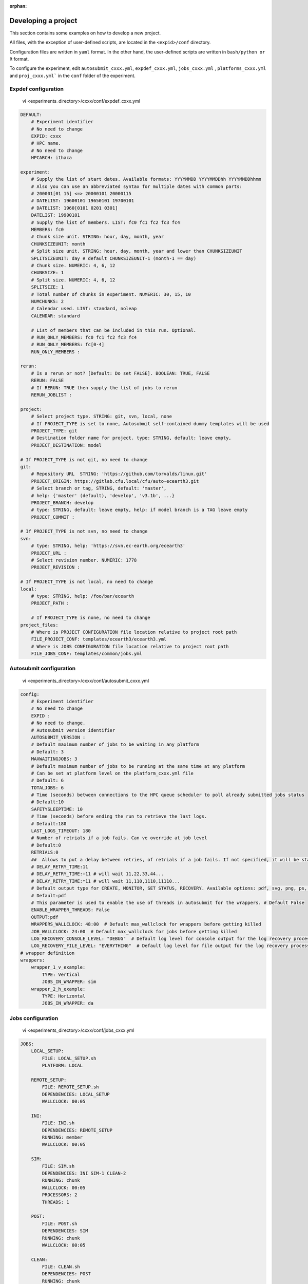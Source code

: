 :orphan:

.. _develproject:

====================
Developing a project
====================

This section contains some examples on how to develop a new project.

All files, with the exception of user-defined scripts, are located in the ``<expid>/conf`` directory.

Configuration files are written in ``yaml`` format. In the other hand, the user-defined scripts are written in ``bash/python or R`` format.

To configure the experiment, edit ``autosubmit_cxxx.yml``, ``expdef_cxxx.yml``, ``jobs_cxxx.yml`` , ``platforms_cxxx.yml`` and ``proj_cxxx.yml``` in the ``conf`` folder of the experiment.

Expdef configuration
====================

    vi <experiments_directory>/cxxx/conf/expdef_cxxx.yml

.. code-block:: yaml

    DEFAULT:
        # Experiment identifier
        # No need to change
        EXPID: cxxx
        # HPC name.
        # No need to change
        HPCARCH: ithaca

    experiment:
        # Supply the list of start dates. Available formats: YYYYMMDD YYYYMMDDhh YYYYMMDDhhmm
        # Also you can use an abbreviated syntax for multiple dates with common parts:
        # 200001[01 15] <=> 20000101 20000115
        # DATELIST: 19600101 19650101 19700101
        # DATELIST: 1960[0101 0201 0301]
        DATELIST: 19900101
        # Supply the list of members. LIST: fc0 fc1 fc2 fc3 fc4
        MEMBERS: fc0
        # Chunk size unit. STRING: hour, day, month, year
        CHUNKSIZEUNIT: month
        # Split size unit. STRING: hour, day, month, year and lower than CHUNKSIZEUNIT
        SPLITSIZEUNIT: day # default CHUNKSIZEUNIT-1 (month-1 == day)
        # Chunk size. NUMERIC: 4, 6, 12
        CHUNKSIZE: 1
        # Split size. NUMERIC: 4, 6, 12
        SPLITSIZE: 1
        # Total number of chunks in experiment. NUMERIC: 30, 15, 10
        NUMCHUNKS: 2
        # Calendar used. LIST: standard, noleap
        CALENDAR: standard

        # List of members that can be included in this run. Optional.
        # RUN_ONLY_MEMBERS: fc0 fc1 fc2 fc3 fc4
        # RUN_ONLY_MEMBERS: fc[0-4]
        RUN_ONLY_MEMBERS :

    rerun:
        # Is a rerun or not? [Default: Do set FALSE]. BOOLEAN: TRUE, FALSE
        RERUN: FALSE
        # If RERUN: TRUE then supply the list of jobs to rerun
        RERUN_JOBLIST :

    project:
        # Select project type. STRING: git, svn, local, none
        # If PROJECT_TYPE is set to none, Autosubmit self-contained dummy templates will be used
        PROJECT_TYPE: git
        # Destination folder name for project. type: STRING, default: leave empty,
        PROJECT_DESTINATION: model

    # If PROJECT_TYPE is not git, no need to change
    git:
        # Repository URL  STRING: 'https://github.com/torvalds/linux.git'
        PROJECT_ORIGIN: https://gitlab.cfu.local/cfu/auto-ecearth3.git
        # Select branch or tag, STRING, default: 'master',
        # help: {'master' (default), 'develop', 'v3.1b', ...}
        PROJECT_BRANCH: develop
        # type: STRING, default: leave empty, help: if model branch is a TAG leave empty
        PROJECT_COMMIT :

    # If PROJECT_TYPE is not svn, no need to change
    svn:
        # type: STRING, help: 'https://svn.ec-earth.org/ecearth3'
        PROJECT_URL :
        # Select revision number. NUMERIC: 1778
        PROJECT_REVISION :

    # If PROJECT_TYPE is not local, no need to change
    local:
        # type: STRING, help: /foo/bar/ecearth
        PROJECT_PATH :

        # If PROJECT_TYPE is none, no need to change
    project_files:
        # Where is PROJECT CONFIGURATION file location relative to project root path
        FILE_PROJECT_CONF: templates/ecearth3/ecearth3.yml
        # Where is JOBS CONFIGURATION file location relative to project root path
        FILE_JOBS_CONF: templates/common/jobs.yml

Autosubmit configuration
========================

    vi <experiments_directory>/cxxx/conf/autosubmit_cxxx.yml

.. code-block:: yaml

    config:
        # Experiment identifier
        # No need to change
        EXPID :
        # No need to change.
        # Autosubmit version identifier
        AUTOSUBMIT_VERSION :
        # Default maximum number of jobs to be waiting in any platform
        # Default: 3
        MAXWAITINGJOBS: 3
        # Default maximum number of jobs to be running at the same time at any platform
        # Can be set at platform level on the platform_cxxx.yml file
        # Default: 6
        TOTALJOBS: 6
        # Time (seconds) between connections to the HPC queue scheduler to poll already submitted jobs status
        # Default:10
        SAFETYSLEEPTIME: 10
        # Time (seconds) before ending the run to retrieve the last logs.
        # Default:180
        LAST_LOGS_TIMEOUT: 180
        # Number of retrials if a job fails. Can ve override at job level
        # Default:0
        RETRIALS:0
        ##  Allows to put a delay between retries, of retrials if a job fails. If not specified, it will be static
        # DELAY_RETRY_TIME:11
        # DELAY_RETRY_TIME:+11 # will wait 11,22,33,44...
        # DELAY_RETRY_TIME:*11 # will wait 11,110,1110,11110...
        # Default output type for CREATE, MONITOR, SET STATUS, RECOVERY. Available options: pdf, svg, png, ps, txt
        # Default:pdf
        # This parameter is used to enable the use of threads in autosubmit for the wrappers. # Default False
        ENABLE_WRAPPER_THREADS: False
        OUTPUT:pdf
        WRAPPERS_WALLCLOCK: 48:00  # Default max_wallclock for wrappers before getting killed
        JOB_WALLCLOCK: 24:00  # Default max_wallclock for jobs before getting killed
        LOG_RECOVERY_CONSOLE_LEVEL: "DEBUG"  # Default log level for console output for the log recovery process.
        LOG_RECOVERY_FILE_LEVEL: "EVERYTHING"  # Default log level for file output for the log recovery process.
    # wrapper definition
    wrappers:
        wrapper_1_v_example:
            TYPE: Vertical
            JOBS_IN_WRAPPER: sim
        wrapper_2_h_example:
            TYPE: Horizontal
            JOBS_IN_WRAPPER: da

Jobs configuration
==================

    vi <experiments_directory>/cxxx/conf/jobs_cxxx.yml

.. code-block:: yaml

    JOBS:
        LOCAL_SETUP:
            FILE: LOCAL_SETUP.sh
            PLATFORM: LOCAL

        REMOTE_SETUP:
            FILE: REMOTE_SETUP.sh
            DEPENDENCIES: LOCAL_SETUP
            WALLCLOCK: 00:05

        INI:
            FILE: INI.sh
            DEPENDENCIES: REMOTE_SETUP
            RUNNING: member
            WALLCLOCK: 00:05

        SIM:
            FILE: SIM.sh
            DEPENDENCIES: INI SIM-1 CLEAN-2
            RUNNING: chunk
            WALLCLOCK: 00:05
            PROCESSORS: 2
            THREADS: 1

        POST:
            FILE: POST.sh
            DEPENDENCIES: SIM
            RUNNING: chunk
            WALLCLOCK: 00:05

        CLEAN:
            FILE: CLEAN.sh
            DEPENDENCIES: POST
            RUNNING: chunk
            WALLCLOCK: 00:05

        TRANSFER:
            FILE: TRANSFER.sh
            PLATFORM: LOCAL
            DEPENDENCIES: CLEAN
            RUNNING: member

Platform configuration
======================

    vi <experiments_directory>/cxxx/conf/platforms_cxxx.yml

.. code-block:: yaml


    PLATFORMS:
        # Example platform with all options specified
        ## Platform name
        # PLATFORM:
        ## Queue type. Options: PS, ecaccess, SLURM
        # TYPE:
        ## Version of queue manager to use. Needed only in ecaccess (options: pbs, loadleveler)
        # VERSION:
        ## Hostname of the HPC
        # HOST:
        ## Project for the machine scheduler
        # PROJECT:
        ## Budget account for the machine scheduler. If omitted, takes the value defined in PROJECT
        # BUDGET:
        ## Option to add project name to host. This is required for some HPCs
        # ADD_PROJECT_TO_HOST: False
        ## User for the machine scheduler
        # USER:
        ## Path to the scratch directory for the machine
        # SCRATCH_DIR: /scratch
        ## If true, autosubmit test command can use this queue as a main queue. Defaults to false
        # TEST_SUITE: False
        ## If given, autosubmit will add jobs to the given queue
        # QUEUE:
        ## If specified, autosubmit will run jobs with only one processor in the specified platform.
        # SERIAL_PLATFORM: SERIAL_PLATFORM_NAME
        ## If specified, autosubmit will run jobs with only one processor in the specified queue.
        ## Autosubmit will ignore this configuration if SERIAL_PLATFORM is provided
        # SERIAL_QUEUE: SERIAL_QUEUE_NAME
        ## Default number of processors per node to be used in jobs
        # PROCESSORS_PER_NODE:
        ## Default Maximum number of jobs to be waiting in any platform queue
        ## Default: 3
        # MAX_WAITING_JOBS: 3
        ## Default maximum number of jobs to be running at the same time at the platform.
        ## Applies at platform level. Considers QUEUEING + RUNNING jobs.
        ## Ideal for configurations where some remote platform has a low upper limit of allowed jobs per user at the same time.
        ## Default: 6
        # TOTAL_JOBS: 6


Proj configuration
==================

After filling the experiment configuration and prompt ``autosubmit create cxxx -np`` create, user can go into ``proj`` which has a copy of the model.

The experiment project contains the scripts specified in ``jobs_cxxx.yml`` and a copy of model source code and data specified in ``expdef_xxxx.yml``.

To configure experiment project parameters for the experiment, edit ``proj_cxxx.yml``.

*proj_cxxx.yml* contains:
    - The project dependant experiment variables that Autosubmit will substitute in the scripts to be run.

.. warning:: The ``proj_xxxx.yml`` has to be defined in INI style so it should has section headers. At least one.

Example:
::

    vi <experiments_directory>/cxxx/conf/proj_cxxx.yml

.. code-block:: yaml

    common:
        # No need to change.
        MODEL: ecearth
        # No need to change.
        VERSION: v3.1
        # No need to change.
        TEMPLATE_NAME: ecearth3
        # Select the model output control class. STRING: Option
        # listed under the section: https://earth.bsc.es/wiki/doku.php?id=overview_outclasses
        OUTCLASS: specs
        # After transferring output at /cfunas/exp remove a copy available at permanent storage of HPC
        # [Default: Do set "TRUE"]. BOOLEAN: TRUE, FALSE
        MODEL_output_remove: TRUE
        # Activate cmorization [Default: leave empty]. BOOLEAN: TRUE, FALSE
        CMORIZATION: TRUE
        # Essential if cmorization is activated.
        # STRING:   (http://www.specs-fp7.eu/wiki/images/1/1c/SPECS_standard_output.pdf)
        CMORFAMILY:
        # Supply the name of the experiment associated (if there is any) otherwise leave it empty.
        # STRING (with space): seasonal r1p1, seaiceinit r?p?
        ASSOCIATED_EXPERIMENT:
        # Essential if cmorization is activated (Forcing). STRING: Nat,Ant (Nat and Ant is a single option)
        FORCING:
        # Essential if cmorization is activated (Initialization description). STRING: N/A
        INIT_DESCR:
        # Essential if cmorization is activated (Physics description). STRING: N/A
        PHYS_DESCR:
        # Essential if cmorization is activated (Associated model). STRING: N/A
        ASSOC_MODEL:

    grid:
        # AGCM grid resolution, horizontal (truncation T) and vertical (levels L).
        # STRING: T159L62, T255L62, T255L91, T511L91, T799L62 (IFS)
        IFS_resolution: T511L91
        # OGCM grid resolution. STRING: ORCA1L46, ORCA1L75, ORCA025L46, ORCA025L75 (NEMO)
        NEMO_resolution: ORCA025L75

    oasis:
        # Coupler (OASIS) options.
        OASIS3: yes
        # Number of pseudo-parallel cores for coupler [Default: Do set "7"]. NUMERIC: 1, 7, 10
        OASIS_nproc: 7
        # Handling the creation of coupling fields dynamically [Default: Do set "TRUE"].
        # BOOLEAN: TRUE, FALSE
        OASIS_flds: TRUE

    ifs:
        # Atmospheric initial conditions ready to be used.
        # STRING: ID found here: https://earth.bsc.es/wiki/doku.php?id=initial_conditions:atmospheric
        ATM_ini:
        # A different IC member per EXPID member ["PERT"] or which common IC member
        # for all EXPID members ["fc0" / "fc1"]. String: PERT/fc0/fc1...
        ATM_ini_member:
        # Set timestep (in sec) w.r.t resolution.
        # NUMERIC: 3600 (T159), 2700 (T255), 900 (T511), 720 (T799)
        IFS_timestep: 900
        # Number of parallel cores for AGCM component. NUMERIC: 28, 100
        IFS_nproc: 640
        # Coupling frequency (in hours) [Default: Do set "3"]. NUMERIC: 3, 6
        RUN_coupFreq: 3
        # Post-processing frequency (in hours) [Default: Do set "6"]. NUMERIC: 3, 6
        NFRP: 6
        # [Default: Do set "TRUE"]. BOOLEAN: TRUE, FALSE
        LCMIP5: TRUE
        # Choose RCP value [Default: Do set "2"]. NUMERIC: 0, 1=3-PD, 2=4.5, 3=6, 4=8.5
        NRCP: 0
        # [Default: Do set "TRUE"]. BOOLEAN: TRUE, FALSE
        LHVOLCA: TRUE
        # [Default: Do set "0"]. NUMERIC: 1850, 2005
        NFIXYR: 0
        # Save daily output or not [Default: Do set "FALSE"]. BOOLEAN: TRUE, FALSE
        SAVEDDA: FALSE
        # Save reduced daily output or not [Default: Do set "FALSE"]. BOOLEAN: TRUE, FALSE
        ATM_REDUCED_OUTPUT: FALSE
        # Store grib codes from SH files [User need to refer defined  ppt* files for the experiment]
        ATM_SH_CODES:
        # Store levels against "ATM_SH_CODES" e.g: level1,level2,level3, ...
        ATM_SH_LEVELS:
        # Store grib codes from GG files [User need to refer defined  ppt* files for the experiment]
        ATM_GG_CODES:
        # Store levels against "ATM_GG_CODES" (133.128, 246.128, 247.128, 248.128)
        # e.g: level1,level2,level3, ...
        ATM_GG_LEVELS:
        # SPPT stochastic physics active or not [Default: set "FALSE"]. BOOLEAN: TRUE, FALSE
        LSPPT: FALSE
        # Write the perturbation patterns for SPPT or not [Default: set "FALSE"].
        # BOOLEAN: TRUE, FALSE
        LWRITE_ARP:
        # Number of scales for SPPT [Default: set 3]. NUMERIC: 1, 2, 3
        NS_SPPT:
        # Standard deviations of each scale [Default: set 0.50,0.25,0.125]
        # NUMERIC values separated by ,
        SDEV_SPPT:
        # Decorrelation times (in seconds) for each scale [Default: set 2.16E4,2.592E5,2.592E6]
        # NUMERIC values separated by ,
        TAU_SPPT:
        # Decorrelation lengths (in meters) for each scale [Default: set 500.E3,1000.E3,2000.E3]
        # NUMERIC values separated by ,
        XLCOR_SPPT:
        # Clipping ratio (number of standard deviations) for SPPT [Default: set 2] NUMERIC
        XCLIP_SPPT:
        # Stratospheric tapering in SPPT [Default: set "TRUE"]. BOOLEAN: TRUE, FALSE
        LTAPER_SPPT:
        # Top of stratospheric tapering layer in Pa [Default: set to 50.E2] NUMERIC
        PTAPER_TOP:
        # Bottom of stratospheric tapering layer in Pa [Default: set to 100.E2] NUMERIC
        PTAPER_BOT:
        ## ATMOSPHERIC NUDGING PARAMETERS ##
        # Atmospheric nudging towards re-interpolated ERA-Interim data. BOOLEAN: TRUE, FALSE
        ATM_NUDGING: FALSE
        # Atmospheric nudging reference data experiment name. [T255L91: b0ir]
        ATM_refund:
        # Nudge vorticity. BOOLEAN: TRUE, FALSE
        NUD_VO:
        # Nudge divergence. BOOLEAN: TRUE, FALSE
        NUD_DI:
        # Nudge temperature. BOOLEAN: TRUE, FALSE
        NUD_TE:
        # Nudge specific humidity. BOOLEAN: TRUE, FALSE
        NUD_Q:
        # Nudge liquid water content. BOOLEAN: TRUE, FALSE
        NUD_QL:
        # Nudge ice water content. BOOLEAN: TRUE, FALSE
        NUD_QI:
        # Nudge cloud fraction. BOOLEAN: TRUE, FALSE
        NUD_QC:
        # Nudge log of surface pressure. BOOLEAN: TRUE, FALSE
        NUD_LP:
        # Relaxation coefficient for vorticity. NUMERIC in ]0,inf[;
        # 1 means half way between model value and ref value
        ALPH_VO:
        # Relaxation coefficient for divergence. NUMERIC in ]0,inf[;
        # 1 means half way between model value and ref value
        ALPH_DI:
        # Relaxation coefficient for temperature. NUMERIC in ]0,inf[;
        # 1 means half way between model value and ref value
        ALPH_TE:
        # Relaxation coefficient for specific humidity. NUMERIC in ]0,inf[;
        # 1 means half way between model value and ref value
        ALPH_Q:
        # Relaxation coefficient for log surface pressure. NUMERIC in ]0,inf[;
        # 1 means half way between model value and ref value
        ALPH_LP:
        # Nudging area Northern limit [Default: Do set "90"]
        NUD_NLAT:
        # Nudging area Southern limit [Default: Do set "-90"]
        NUD_SLAT:
        # Nudging area Western limit NUMERIC in [0,360] [Default: Do set "0"]
        NUD_WLON:
        # Nudging area Eastern limit NUMERIC in [0,360] [Default: Do set "360"; E<W will span Greenwich]
        NUD_ELON:
        # Nudging vertical levels: lower level [Default: Do set "1"]
        NUD_VMIN:
        # Nudging vertical levels: upper level [Default: Do set to number of vertical levels]
        NUD_VMAX:

    nemo:
        # Ocean initial conditions ready to be used. [Default: leave empty].
        # STRING: ID found here: https://earth.bsc.es/wiki/doku.php?id=initial_conditions:oceanic
        OCEAN_ini:
        # A different IC member per EXPID member ["PERT"] or which common IC member
        # for all EXPID members ["fc0" / "fc1"]. String: PERT/fc0/fc1...
        OCEAN_ini_member:
        # Set timestep (in sec) w.r.t resolution. NUMERIC: 3600 (ORCA1), 1200 (ORCA025)
        NEMO_timestep: 1200
        # Number of parallel cores for OGCM component. NUMERIC: 16, 24, 36
        NEMO_nproc: 960
        # Ocean Advection Scheme [Default: Do set "tvd"]. STRING: tvd, cen2
        ADVSCH: cen2
        # Nudging activation. BOOLEAN: TRUE, FALSE
        OCEAN_NUDGING: FALSE
        # Toward which data to nudge; essential if "OCEAN_NUDGING" is TRUE.
        # STRING: fa9p, s4, glorys2v1
        OCEAN_NUDDATA: FALSE
        # Rebuild and store restarts to HSM for an immediate prediction experiment.
        # BOOLEAN: TRUE, FALSE
        OCEAN_STORERST: FALSE

    ice:
        # Sea-Ice Model [Default: Do set "LIM2"]. STRING: LIM2, LIM3
        ICE: LIM3
        # Sea-ice initial conditions ready to be used. [Default: leave empty].
        # STRING: ID found here: https://earth.bsc.es/wiki/doku.php?id=initial_conditions:sea_ice
        ICE_ini:
        # A different IC member per EXPID member ["PERT"] or which common IC member
        # for all EXPID members ["fc0" / "fc1"]. String: PERT/fc0/fc1...
        ICE_ini_member:
        # Set timestep (in sec) w.r.t resolution. NUMERIC: 3600 (ORCA1), 1200 (ORCA025)
        LIM_timestep: 1200

    pisces:
        # Activate PISCES (TRUE) or not (FALSE) [Default: leave empty]
        PISCES: FALSE
        # PISCES initial conditions ready to be used. [Default: leave empty].
        # STRING: ID found here: https://earth.bsc.es/wiki/doku.php?id=initial_conditions:biogeochemistry
        PISCES_ini:
        # Set timestep (in sec) w.r.t resolution. NUMERIC: 3600 (ORCA1), 3600 (ORCA025)
        PISCES_timestep: 3600

Proj configuration:: Full example
---------------------------------

This section contains a full example of a valid proj file with a valid user script.

Configuration of proj.yml

    vi <expid>/conf/proj_cxxx.yml

.. code-block:: yaml

    PROJECT_ROOT: /gpfs/scratch/bsc32/bsc32070/a000/automatic_performance_profile
    REFRESH_GIT_REPO: false

Write your original script in the user project directory:

    vi <expid>/proj/template/autosubmit/remote_setup.sh

.. code-block:: bash

    cd %CURRENT_ROOTDIR% # This comes from autosubmit.
    # Clone repository to the remote for needed files
    # if exist or force refresh is true
    if [ ! -d %PROJECT_ROOT% ] || [ %REFRESH_GIT_REPO% == true ];
    then
        chmod +w -R %PROJECT_ROOT% || :
        rm -rf %PROJECT_ROOT% || :
        git clone (...)
    fi
    (...)


Final script, which is generated by `autosubmit run` or ``autosubmit inspect``

    cat <experiments_directory>/cxxx/tmp/remote_setup.cmd

.. code-block:: bash

    cd /gpfs/scratch/bsc32/bsc32070/a000
    # Clone repository to the remote for needed files
    # if exist or force refresh is true
    if [ ! -d /gpfs/scratch/bsc32/bsc32070/a000/automatic_performance_profile ] || [ false == true ];
    then
        chmod +w -R /gpfs/scratch/bsc32/bsc32070/a000/automatic_performance_profile || :
        rm -rf /gpfs/scratch/bsc32/bsc32070/a000/automatic_performance_profile || :
        git clone (...)
    fi
    (...)

Detailed platform configuration
-------------------------------

In this section, we describe the platform configuration using `-QOS` and also `PARTITION`

    vi <expid>/conf/platform_cxxx.yml

.. code-block:: yaml

    PLATFORMS:
        marenostrum0:
            TYPE: ps
            HOST: mn0.bsc.es
            PROJECT: bsc32
            USER: bsc32070
            ADD_PROJECT_TO_HOST: false
            SCRATCH_DIR: /gpfs/scratch

        marenostrum4:
            # Queue type. Options: ps, SLURM, eceaccess
            TYPE: slurm
            HOST: mn1.bsc.es,mn2.bsc.es,mn3.bsc.es
            PROJECT: bsc32
            USER: bsc32070
            SCRATCH_DIR: /gpfs/scratch
            ADD_PROJECT_TO_HOST: False
            # use 72:00 if you are using a PRACE account, 48:00 for the bsc account
            MAX_WALLCLOCK: 02:00
            # use 19200 if you are using a PRACE account, 2400 for the bsc account
            MAX_PROCESSORS: 2400
            PROCESSORS_PER_NODE: 48
            #SERIAL_QUEUE: debug
            #QUEUE: debug
            CUSTOM_DIRECTIVES: ["#SBATCH -p small", "#SBATCH --no-requeue", "#SBATCH --usage"]

        marenostrum_archive:
            TYPE: ps
            HOST: dt02.bsc.es
            PROJECT: bsc32
            USER: bsc32070
            SCRATCH_DIR: /gpfs/scratch
            ADD_PROJECT_TO_HOST: False
            TEST_SUITE: False

        power9:
            TYPE: slurm
            HOST: plogin1.bsc.es
            PROJECT: bsc32
            USER: bsc32070
            SCRATCH_DIR: /gpfs/scratch
            ADD_PROJECT_TO_HOST: False
            TEST_SUITE: False
            SERIAL_QUEUE: debug
            QUEUE: debug

        transfer_node:
            TYPE: ps
            HOST: dt01.bsc.es
            PROJECT: bsc32
            USER: bsc32070
            ADD_PROJECT_TO_HOST: false
            SCRATCH_DIR: /gpfs/scratch

        transfer_node_bscearth000:
            TYPE: ps
            HOST: bscearth000
            USER: dbeltran
            PROJECT: Earth
            ADD_PROJECT_TO_HOST: false
            QUEUE: serial
            SCRATCH_DIR: /esarchive/scratch

        bscearth000:
            TYPE: ps
            HOST: bscearth000
            PROJECT: Earth
            USER: dbeltran
            SCRATCH_DIR: /esarchive/scratch

.. warning::

    The ``TYPE`` field is mandatory.
    The ``HOST`` field is mandatory.
    The ``PROJECT`` field is mandatory.
    The ``USER`` field is mandatory.
    The ``SCRATCH_DIR`` field is mandatory.
    The ``ADD_PROJECT_TO_HOST`` field is mandatory.

.. warning::

    The ``TEST_SUITE`` field is optional.
    The ``MAX_WALLCLOCK`` field is optional.
    The ``MAX_PROCESSORS`` field is optional.
    The ``PROCESSORS_PER_NODE`` field is optional.

.. warning::

    The ``SERIAL_QUEUE`` and ``QUEUE`` field are used for specify a -QOS.
    For specify a partition, you must use ``PARTITION``.
    For specify the memory usage you must use ``MEMORY`` but only in jobs.yml.

The custom directives can be used for multiple parameters at the same time using the follow syntax.

    vi <expid>/conf/platform_cxxx.yml

.. code-block:: yaml

    PLATFORMS:
        puhti:
            #Check your partition ( test/small/large])
            CUSTOM_DIRECTIVES: ["#SBATCH -p test", "#SBATCH --no-requeue", "#SBATCH --usage"]
            ### Batch job system / queue at HPC
            TYPE: slurm
            ### Hostname of the HPC
            HOST: puhti
            ### Project name-ID at HPC (WEATHER)
            PROJECT: project_test
            ### User name at HPC
            USER: dbeltran
            ### Path to the scratch directory for the project at HPC
            SCRATCH_DIR: /scratch
            # Should've false already, just in case it is not
            ADD_PROJECT_TO_HOST: False

            #Check your partition ( test[00:15]/small[72:00]/large[72:00]) max_wallclock
            MAX_WALLCLOCK: 00:15
            # [test [80] // small [40] // large [1040]
            MAX_PROCESSORS: 80
            # test [40] / small [40] // large [40]
            PROCESSORS_PER_NODE: 40

Controlling the number of active concurrent tasks in an experiment
----------------------------------------------------------------------

In some cases, you may want to control the number of concurrent tasks/jobs that can be active in an experiment.

To set the maximum number of concurrent tasks/jobs, you can use the ``TOTAL_JOBS`` and ``MAX_WAITING_JOBS`` variable in the ``conf/autosubmit_cxxx.yml`` file.

    vi <expid>/conf/autosubmit_cxxx.yml

.. code-block:: yaml

    # Controls the maximum number of submitted,waiting and running tasks
    TOTAL_JOBS: 10
    # Controls the maximum number of submitted and waiting tasks
    MAX_WAITING_JOBS: 10

To control the number of jobs included in a wrapper, you can use the `MAX_WRAPPED_JOBS` and `MIN_WRAPPED_JOBS` variables in the ``conf/autosubmit_cxxx.yml`` file.

Note that a wrapped job is counted as a single job regardless of the number of tasks it contains. Therefore, `TOTAL_JOBS` and `MAX_WAITING_JOBS` won't have an impact inside a wrapper.

    vi <expid>/conf/autosubmit_cxxx.yml

.. code-block:: yaml

    wrappers:
        wrapper:
            TYPE: <ANY>
            MIN_WRAPPED: 2 # Minium amount of jobs that will be wrapped together in any given time.
            MIN_WRAPPED_H: 2 # Same as above but only for the horizontal packages.
            MIN_WRAPPED_V: 2 # Same as above but only for the vertical packages.
            MAX_WRAPPED: 99999 # Maximum amount of jobs that will be wrapped together in any given time.
            MAX_WRAPPED_H: 99999 # Same as above but only for the horizontal packages.
            MAX_WRAPPED_V: 99999 # Same as above but only for the vertical packages.

- **MAX_WRAPPED** can be defined in ``jobs_cxxx.yml`` in order to limit the number of jobs wrapped for the corresponding job section
    - If not defined, it considers the **MAX_WRAPPED** defined under wrapper: in ``autosubmit_cxxx.yml``
        - If **MAX_WRAPPED** is not defined, then the max_wallclock of the platform will be final factor.
- **MIN_WRAPPED** can be defined in ``autosubmit_cxxx.yml`` in order to limit the minimum number of jobs that a wrapper can contain
    - If not defined, it considers that **MIN_WRAPPED** is 2.
    - If **POLICY** is flexible and it is not possible to wrap **MIN_WRAPPED** or more tasks, these tasks will be submitted as individual jobs, as long as the condition is not satisfied.
    - If **POLICY** is mixed and there are failed jobs inside a wrapper, these jobs will be submitted as individual jobs.
    - If **POLICY** is strict and it is not possible to wrap **MIN_WRAPPED** or more tasks, these tasks will not be submitted until there are enough tasks to build a package.
    - strict and mixed policies can cause **deadlocks**.
